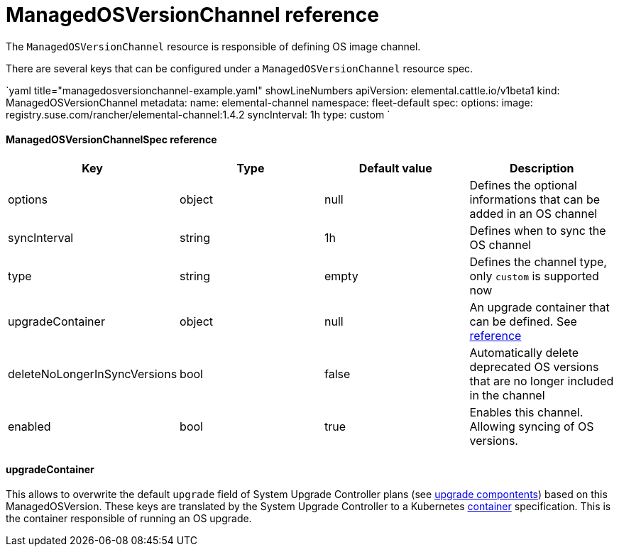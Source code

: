 = ManagedOSVersionChannel reference
:sidebar_label: ManagedOSVersionChannel reference

The `ManagedOSVersionChannel` resource is responsible of defining OS image channel.

There are several keys that can be configured under a `ManagedOSVersionChannel` resource spec.

`yaml title="managedosversionchannel-example.yaml" showLineNumbers
apiVersion: elemental.cattle.io/v1beta1
kind: ManagedOSVersionChannel
metadata:
  name: elemental-channel
  namespace: fleet-default
spec:
  options:
    image: registry.suse.com/rancher/elemental-channel:1.4.2
  syncInterval: 1h
  type: custom
`

[discrete]
==== ManagedOSVersionChannelSpec reference

|===
| Key | Type | Default value | Description

| options
| object
| null
| Defines the optional informations that can be added in an OS channel

| syncInterval
| string
| 1h
| Defines when to sync the OS channel

| type
| string
| empty
| Defines the channel type, only `custom` is supported now

| upgradeContainer
| object
| null
| An upgrade container that can be defined. See <<upgradecontainer,reference>>

| deleteNoLongerInSyncVersions
| bool
| false
| Automatically delete deprecated OS versions that are no longer included in the channel

| enabled
| bool
| true
| Enables this channel. Allowing syncing of OS versions.
|===

[discrete]
==== upgradeContainer

This allows to overwrite the default `upgrade` field of System Upgrade Controller plans (see link:/upgrade-lifecycle.adoc#components[upgrade compontents]) based on this ManagedOSVersion.
These keys are translated by the System Upgrade Controller to a Kubernetes https://kubernetes.io/docs/reference/kubernetes-api/workload-resources/pod-v1/#Container[container] specification.
This is the container responsible of running an OS upgrade.

